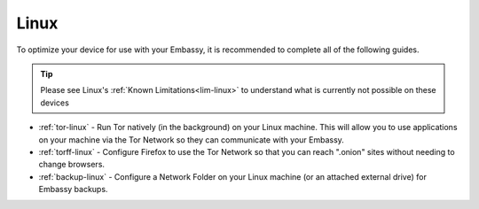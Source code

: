 .. _dg-linux:

=====
Linux
=====

To optimize your device for use with your Embassy, it is recommended to complete all of the following guides.

.. tip:: Please see Linux's :ref:`Known Limitations<lim-linux>` to understand what is currently not possible on these devices

* :ref:`tor-linux` - Run Tor natively (in the background) on your Linux machine. This will allow you to use applications on your machine via the Tor Network so they can communicate with your Embassy.
* :ref:`torff-linux` - Configure Firefox to use the Tor Network so that you can reach ".onion" sites without needing to change browsers.
* :ref:`backup-linux` - Configure a Network Folder on your Linux machine (or an attached external drive) for Embassy backups.
